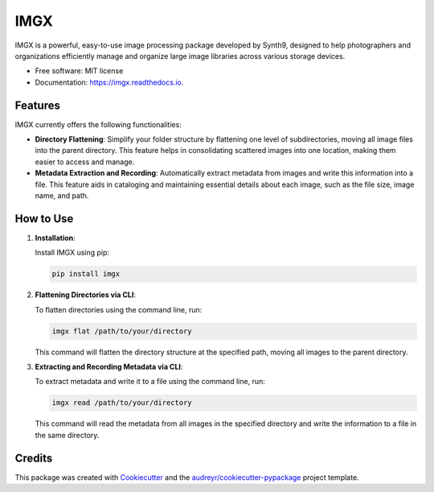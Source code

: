 ====
IMGX
====

.. image:: https://img.shields.io/pypi/v/imgx.svg
        :target: https://pypi.python.org/pypi/imgx

.. image:: https://img.shields.io/travis/M-Farag/imgx.svg
        :target: https://travis-ci.com/M-Farag/imgx

.. image:: https://readthedocs.org/projects/imgx/badge/?version=latest
        :target: https://imgx.readthedocs.io/en/latest/?version=latest
        :alt: Documentation Status

IMGX is a powerful, easy-to-use image processing package developed by Synth9, designed to help photographers and organizations efficiently manage and organize large image libraries across various storage devices.

* Free software: MIT license
* Documentation: https://imgx.readthedocs.io.

Features
--------

IMGX currently offers the following functionalities:

- **Directory Flattening**: Simplify your folder structure by flattening one level of subdirectories, moving all image files into the parent directory. This feature helps in consolidating scattered images into one location, making them easier to access and manage.

- **Metadata Extraction and Recording**: Automatically extract metadata from images and write this information into a file. This feature aids in cataloging and maintaining essential details about each image, such as the file size, image name, and path.

How to Use
----------

1. **Installation**:

   Install IMGX using pip:

   .. code-block:: bash

       pip install imgx

2. **Flattening Directories via CLI**:

   To flatten directories using the command line, run:

   .. code-block:: bash

       imgx flat /path/to/your/directory

   This command will flatten the directory structure at the specified path, moving all images to the parent directory.

3. **Extracting and Recording Metadata via CLI**:

   To extract metadata and write it to a file using the command line, run:

   .. code-block:: bash

       imgx read /path/to/your/directory

   This command will read the metadata from all images in the specified directory and write the information to a file in the same directory.

Credits
-------

This package was created with Cookiecutter_ and the `audreyr/cookiecutter-pypackage`_ project template.

.. _Cookiecutter: https://github.com/audreyr/cookiecutter
.. _`audreyr/cookiecutter-pypackage`: https://github.com/audreyr/cookiecutter-pypackage

